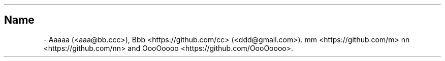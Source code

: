 .\" Man page generated from reStructuredText
.\" by the Docutils 0.22b.dev manpage writer.
.
.
.nr rst2man-indent-level 0
.
.de1 rstReportMargin
\\$1 \\n[an-margin]
level \\n[rst2man-indent-level]
level margin: \\n[rst2man-indent\\n[rst2man-indent-level]]
-
\\n[rst2man-indent0]
\\n[rst2man-indent1]
\\n[rst2man-indent2]
..
.de1 INDENT
.\" .rstReportMargin pre:
. RS \\$1
. nr rst2man-indent\\n[rst2man-indent-level] \\n[an-margin]
. nr rst2man-indent-level +1
.\" .rstReportMargin post:
..
.de UNINDENT
. RE
.\" indent \\n[an-margin]
.\" old: \\n[rst2man-indent\\n[rst2man-indent-level]]
.nr rst2man-indent-level -1
.\" new: \\n[rst2man-indent\\n[rst2man-indent-level]]
.in \\n[rst2man-indent\\n[rst2man-indent-level]]u
..
.TH "" "" "" ""
.SH Name
 \- 
.\" from bugs#497
.
Aaaaa (\%<aaa@\:bb\:.ccc>),
Bbb \%<https://\:github\:.com/cc> (\%<ddd@\:gmail\:.com>).
mm \%<https://\:github\:.com/m>
nn \%<https://\:github\:.com/nn>
and OooOoooo \%<https://\:github\:.com/\:OooOoooo>\&.
.\" End of generated man page.
